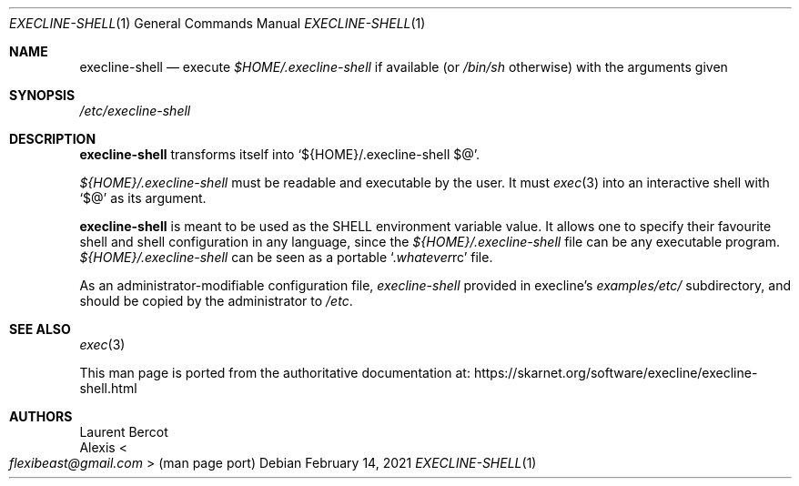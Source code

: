 .Dd February 14, 2021
.Dt EXECLINE-SHELL 1
.Os
.Sh NAME
.Nm execline-shell
.Nd execute
.Pa $HOME/.execline-shell
if available (or
.Pa /bin/sh
otherwise) with the arguments given
.Sh SYNOPSIS
.Pa /etc/execline-shell
.Sh DESCRIPTION
.Nm
transforms itself into
.Ql ${HOME}/.execline-shell $@ .
.Pp
.Pa ${HOME}/.execline-shell
must be readable and executable by the user.
It must
.Xr exec 3
into an interactive shell with
.Ql $@
as its argument.
.Pp
.Nm
is meant to be used as the
.Ev SHELL
environment variable value.
It allows one to specify their favourite shell and shell configuration in any language, since the
.Pa ${HOME}/.execline-shell
file can be any executable program.
.Pa ${HOME}/.execline-shell
can be seen as a portable
.Ql . Ns Ar whatever Ns rc
file.
.Pp
As an administrator-modifiable configuration file,
.Pa execline-shell
provided in execline's
.Pa examples/etc/
subdirectory, and should be copied by the administrator to
.Pa /etc .
.Sh SEE ALSO
.Xr exec 3
.Pp
This man page is ported from the authoritative documentation at:
.Lk https://skarnet.org/software/execline/execline-shell.html
.Sh AUTHORS
.An Laurent Bercot
.An Alexis Ao Mt flexibeast@gmail.com Ac (man page port)
